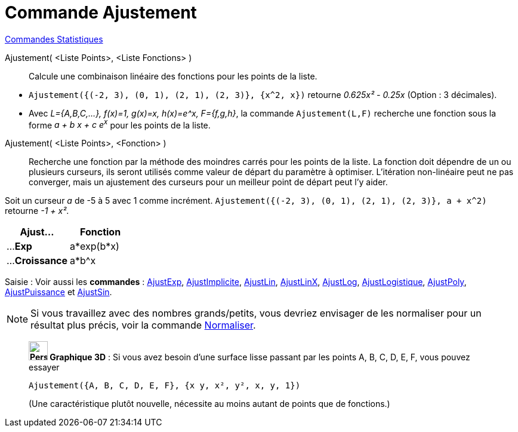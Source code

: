 = Commande Ajustement
:page-en: commands/Fit
ifdef::env-github[:imagesdir: /fr/modules/ROOT/assets/images]

xref:commands/Commandes_Statistiques.adoc[Commandes Statistiques]

Ajustement( <Liste Points>, <Liste Fonctions> )::
  Calcule une combinaison linéaire des fonctions pour les points de la liste.

[EXAMPLE]
====
* `++ Ajustement({(-2, 3), (0, 1), (2, 1), (2, 3)}, {x^2, x})++` retourne _0.625x² - 0.25x_ (Option : 3 décimales).

* Avec _L={A,B,C,...}, f(x)=1, g(x)=x, h(x)=e^x, F={f,g,h}_,
la commande `++Ajustement(L,F)++` recherche une fonction sous la forme _a + b x + c e^x^_ pour les points de la liste.

====

Ajustement( <Liste Points>, <Fonction> )::
  Recherche une fonction par la méthode des moindres carrés pour les points de la liste. La fonction doit dépendre de un
  ou plusieurs curseurs, ils seront utilisés comme valeur de départ du paramètre à optimiser. L'itération non-linéaire
  peut ne pas converger, mais un ajustement des curseurs pour un meilleur point de départ peut l'y aider.
[EXAMPLE]
====
Soit un curseur _a_ de -5 à 5 avec 1 comme incrément. `++ Ajustement({(-2, 3), (0, 1), (2, 1), (2, 3)}, a + x^2)++` retourne _-1 + x²_.
====


[width=100%, cols="50%,50%", options= "header"]

|===
| Ajust... | Fonction
| ...**Exp** |a*exp(b*x)
| ...**Croissance**|a*b^x

|===

[.kcode]#Saisie :# Voir aussi les *commandes* : xref:/commands/AjustExp.adoc[AjustExp],
xref:/commands/AjustImplicite.adoc[AjustImplicite], xref:/commands/AjustLin.adoc[AjustLin],
xref:/commands/AjustLinX.adoc[AjustLinX], xref:/commands/AjustLog.adoc[AjustLog],
xref:/commands/AjustLogistique.adoc[AjustLogistique], xref:/commands/AjustPoly.adoc[AjustPoly],
xref:/commands/AjustPuissance.adoc[AjustPuissance] et xref:/commands/AjustSin.adoc[AjustSin].


[NOTE]

====

Si vous travaillez avec des nombres grands/petits, vous devriez envisager de les normaliser pour un résultat plus précis, voir la commande xref:/commands/Normaliser.adoc[Normaliser].

====

___________________________________________________

*image:32px-Perspectives_algebra_3Dgraphics.svg.png[Perspectives algebra 3Dgraphics.svg,width=32,height=32] Graphique
3D* : Si vous avez besoin d'une surface lisse passant par les points A, B, C, D, E, F, vous pouvez essayer

`++Ajustement({A, B, C, D, E, F}, {x y, x², y², x, y, 1})++`

(Une caractéristique plutôt nouvelle, nécessite au moins autant de points que de fonctions.)
